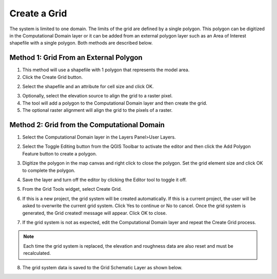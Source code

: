 Create a Grid
=============

The system is limited to one domain.
The limits of the grid are defined by a single polygon.
This polygon can be digitized in the Computational Domain layer or
it can be added from an external polygon layer such as an Area of Interest
shapefile with a single polygon.
Both methods are described below.

Method 1: Grid From an External Polygon
---------------------------------------

1. This method will use a shapefile
   with 1 polygon that represents the model area.

2. Click the Create Grid
   button.

.. image:: ../../img/Create-a-Grid/create006.png

2. Select the shapefile and an
   attribute for cell size and click OK.

.. image:: ../../img/Create-a-Grid/create002.png

3. Optionally, select the elevation
   source to align the grid to a raster pixel.

4. The tool will add a polygon
   to the Computational Domain layer and then create the grid.

5. The optional raster alignment
   will align the grid to the pixels of a raster.


Method 2: Grid from the Computational Domain
---------------------------------------------

1. Select the Computational
   Domain layer in the Layers Panel>User Layers.

.. image:: ../../img/Create-a-Grid/create003.png


2. Select the Toggle Editing
   button from the QGIS Toolbar to activate the editor and then click the Add Polygon Feature button to create a polygon.

.. image:: ../../img/Create-a-Grid/create004.png
 

3. Digitize the polygon in the map canvas and right click to close the polygon.
   Set the grid element size and click OK to complete the polygon.

.. image:: ../../img/Create-a-Grid/create009.png

4. Save the layer and turn off the
   editor by clicking the Editor tool to toggle it off.

.. image:: ../../img/Create-a-Grid/create005.png


5. From the Grid Tools widget,
   select Create Grid.

.. image:: ../../img/Create-a-Grid/create006.png


6. If this is a new project, the grid system will be created automatically.
   If this is a current project, the user will be asked to overwrite the current grid system.
   Click Yes to continue or No to cancel.
   Once the grid system is generated, the Grid created! message will appear.
   Click OK to close.

.. image:: ../../img/Create-a-Grid/create010.png


7. If the grid system is not as expected,
   edit the Computational Domain layer and repeat the Create Grid process.

.. note:: Each time the grid system is replaced,
          the elevation and roughness data are also reset and must be recalculated.

8. The grid system data is
   saved to the Grid Schematic Layer as shown below.

.. image:: ../../img/Create-a-Grid/create007.png

